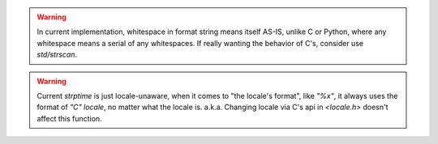 .. warning:: In current implementation,
  whitespace in format string means itself AS-IS, unlike C or Python,
  where any whitespace means a serial of any whitespaces. If really
  wanting the behavior of C's, consider use `std/strscan`.

.. warning:: Current `strptime`
  is just locale-unaware, when it comes to 
  "the locale's format", like `"%x"`, it always uses the format of
  `"C" locale`, no matter what the locale is. a.k.a. Changing
  locale via C's api in `<locale.h>` doesn't affect this function.
